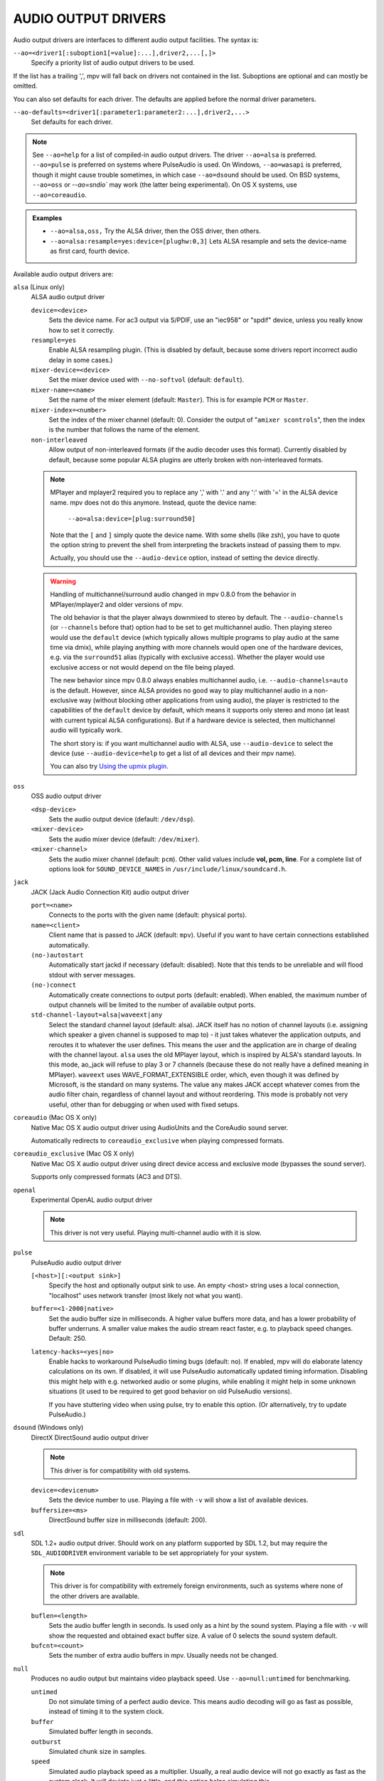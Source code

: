 AUDIO OUTPUT DRIVERS
====================

Audio output drivers are interfaces to different audio output facilities. The
syntax is:

``--ao=<driver1[:suboption1[=value]:...],driver2,...[,]>``
    Specify a priority list of audio output drivers to be used.

If the list has a trailing ',', mpv will fall back on drivers not contained
in the list. Suboptions are optional and can mostly be omitted.

You can also set defaults for each driver. The defaults are applied before the
normal driver parameters.

``--ao-defaults=<driver1[:parameter1:parameter2:...],driver2,...>``
    Set defaults for each driver.

.. note::

    See ``--ao=help`` for a list of compiled-in audio output drivers. The
    driver ``--ao=alsa`` is preferred. ``--ao=pulse`` is preferred on systems
    where PulseAudio is used. On Windows, ``--ao=wasapi`` is preferred,
    though it might cause trouble sometimes, in which case ``--ao=dsound``
    should be used. On BSD systems, ``--ao=oss`` or `--ao=sndio`` may work
    (the latter being experimental). On OS X systems, use ``--ao=coreaudio``.

.. admonition:: Examples

    - ``--ao=alsa,oss,`` Try the ALSA driver, then the OSS driver, then others.
    - ``--ao=alsa:resample=yes:device=[plughw:0,3]`` Lets ALSA resample and
      sets the device-name as first card, fourth device.

Available audio output drivers are:

``alsa`` (Linux only)
    ALSA audio output driver

    ``device=<device>``
        Sets the device name. For ac3 output via S/PDIF, use an "iec958" or
        "spdif" device, unless you really know how to set it correctly.
    ``resample=yes``
        Enable ALSA resampling plugin. (This is disabled by default, because
        some drivers report incorrect audio delay in some cases.)
    ``mixer-device=<device>``
        Set the mixer device used with ``--no-softvol`` (default: ``default``).
    ``mixer-name=<name>``
        Set the name of the mixer element (default: ``Master``). This is for
        example ``PCM`` or ``Master``.
    ``mixer-index=<number>``
        Set the index of the mixer channel (default: 0). Consider the output of
        "``amixer scontrols``", then the index is the number that follows the
        name of the element.
    ``non-interleaved``
        Allow output of non-interleaved formats (if the audio decoder uses
        this format). Currently disabled by default, because some popular
        ALSA plugins are utterly broken with non-interleaved formats.

    .. note::

        MPlayer and mplayer2 required you to replace any ',' with '.' and
        any ':' with '=' in the ALSA device name. mpv does not do this anymore.
        Instead, quote the device name:

            ``--ao=alsa:device=[plug:surround50]``

        Note that the ``[`` and ``]`` simply quote the device name. With some
        shells (like zsh), you have to quote the option string to prevent the
        shell from interpreting the brackets instead of passing them to mpv.

        Actually, you should use the ``--audio-device`` option, instead of
        setting the device directly.

    .. warning::

        Handling of multichannel/surround audio changed in mpv 0.8.0 from the
        behavior in MPlayer/mplayer2 and older versions of mpv.

        The old behavior is that the player always downmixed to stereo by
        default. The ``--audio-channels`` (or ``--channels`` before that) option
        had to be set to get multichannel audio. Then playing stereo would
        use the ``default`` device (which typically allows multiple programs
        to play audio at the same time via dmix), while playing anything with
        more channels would open one of the hardware devices, e.g. via the
        ``surround51`` alias (typically with exclusive access). Whether the
        player would use exclusive access or not would depend on the file
        being played.

        The new behavior since mpv 0.8.0 always enables multichannel audio,
        i.e. ``--audio-channels=auto`` is the default. However, since ALSA
        provides no good way to play multichannel audio in a non-exclusive
        way (without blocking other applications from using audio), the player
        is restricted to the capabilities of the ``default`` device by default,
        which means it supports only stereo and mono (at least with current
        typical ALSA configurations). But if a hardware device is selected,
        then multichannel audio will typically work.

        The short story is: if you want multichannel audio with ALSA, use
        ``--audio-device`` to select the device (use ``--audio-device=help``
        to get a list of all devices and their mpv name).

        You can also try
        `Using the upmix plugin <https://github.com/mpv-player/mpv/wiki/ALSA:-Surround-Sound-and-Upmixing>`_.

``oss``
    OSS audio output driver

    ``<dsp-device>``
        Sets the audio output device (default: ``/dev/dsp``).
    ``<mixer-device>``
        Sets the audio mixer device (default: ``/dev/mixer``).
    ``<mixer-channel>``
        Sets the audio mixer channel (default: ``pcm``). Other valid values
        include **vol, pcm, line**. For a complete list of options look for
        ``SOUND_DEVICE_NAMES`` in ``/usr/include/linux/soundcard.h``.

``jack``
    JACK (Jack Audio Connection Kit) audio output driver

    ``port=<name>``
        Connects to the ports with the given name (default: physical ports).
    ``name=<client>``
        Client name that is passed to JACK (default: ``mpv``). Useful
        if you want to have certain connections established automatically.
    ``(no-)autostart``
        Automatically start jackd if necessary (default: disabled). Note that
        this tends to be unreliable and will flood stdout with server messages.
    ``(no-)connect``
        Automatically create connections to output ports (default: enabled).
        When enabled, the maximum number of output channels will be limited to
        the number of available output ports.
    ``std-channel-layout=alsa|waveext|any``
        Select the standard channel layout (default: alsa). JACK itself has no
        notion of channel layouts (i.e. assigning which speaker a given
        channel is supposed to map to) - it just takes whatever the application
        outputs, and reroutes it to whatever the user defines. This means the
        user and the application are in charge of dealing with the channel
        layout. ``alsa`` uses the old MPlayer layout, which is inspired by
        ALSA's standard layouts. In this mode, ao_jack will refuse to play 3
        or 7 channels (because these do not really have a defined meaning in
        MPlayer). ``waveext`` uses WAVE_FORMAT_EXTENSIBLE order, which, even
        though it was defined by Microsoft, is the standard on many systems.
        The value ``any`` makes JACK accept whatever comes from the audio
        filter chain, regardless of channel layout and without reordering. This
        mode is probably not very useful, other than for debugging or when used
        with fixed setups.

``coreaudio`` (Mac OS X only)
    Native Mac OS X audio output driver using AudioUnits and the CoreAudio
    sound server.

    Automatically redirects to ``coreaudio_exclusive`` when playing compressed
    formats.

``coreaudio_exclusive`` (Mac OS X only)
    Native Mac OS X audio output driver using direct device access and
    exclusive mode (bypasses the sound server).

    Supports only compressed formats (AC3 and DTS).

``openal``
    Experimental OpenAL audio output driver

    .. note:: This driver is not very useful. Playing multi-channel audio with
              it is slow.

``pulse``
    PulseAudio audio output driver

    ``[<host>][:<output sink>]``
        Specify the host and optionally output sink to use. An empty <host>
        string uses a local connection, "localhost" uses network transfer
        (most likely not what you want).

    ``buffer=<1-2000|native>``
        Set the audio buffer size in milliseconds. A higher value buffers
        more data, and has a lower probability of buffer underruns. A smaller
        value makes the audio stream react faster, e.g. to playback speed
        changes. Default: 250.

    ``latency-hacks=<yes|no>``
        Enable hacks to workaround PulseAudio timing bugs (default: no). If
        enabled, mpv will do elaborate latency calculations on its own. If
        disabled, it will use PulseAudio automatically updated timing
        information. Disabling this might help with e.g. networked audio or
        some plugins, while enabling it might help in some unknown situations
        (it used to be required to get good behavior on old PulseAudio versions).

        If you have stuttering video when using pulse, try to enable this
        option. (Or alternatively, try to update PulseAudio.)

``dsound`` (Windows only)
    DirectX DirectSound audio output driver

    .. note:: This driver is for compatibility with old systems.

    ``device=<devicenum>``
        Sets the device number to use. Playing a file with ``-v`` will show a
        list of available devices.

    ``buffersize=<ms>``
        DirectSound buffer size in milliseconds (default: 200).

``sdl``
    SDL 1.2+ audio output driver. Should work on any platform supported by SDL
    1.2, but may require the ``SDL_AUDIODRIVER`` environment variable to be set
    appropriately for your system.

    .. note:: This driver is for compatibility with extremely foreign
              environments, such as systems where none of the other drivers
              are available.

    ``buflen=<length>``
        Sets the audio buffer length in seconds. Is used only as a hint by the
        sound system. Playing a file with ``-v`` will show the requested and
        obtained exact buffer size. A value of 0 selects the sound system
        default.

    ``bufcnt=<count>``
        Sets the number of extra audio buffers in mpv. Usually needs not be
        changed.

``null``
    Produces no audio output but maintains video playback speed. Use
    ``--ao=null:untimed`` for benchmarking.

    ``untimed``
        Do not simulate timing of a perfect audio device. This means audio
        decoding will go as fast as possible, instead of timing it to the
        system clock.

    ``buffer``
        Simulated buffer length in seconds.

    ``outburst``
        Simulated chunk size in samples.

    ``speed``
        Simulated audio playback speed as a multiplier. Usually, a real audio
        device will not go exactly as fast as the system clock. It will deviate
        just a little, and this option helps simulating this.

    ``latency``
        Simulated device latency. This is additional to EOF.

    ``broken-eof``
        Simulate broken audio drivers, which always add the fixed device
        latency to the reported audio playback position.

``pcm``
    Raw PCM/WAVE file writer audio output

    ``(no-)waveheader``
        Include or do not include the WAVE header (default: included). When
        not included, raw PCM will be generated.
    ``file=<filename>``
        Write the sound to ``<filename>`` instead of the default
        ``audiodump.wav``. If ``no-waveheader`` is specified, the default is
        ``audiodump.pcm``.
    ``(no-)append``
        Append to the file, instead of overwriting it. Always use this with the
        ``no-waveheader`` option - with ``waveheader`` it's broken, because
        it will write a WAVE header every time the file is opened.

``rsound``
    Audio output to an RSound daemon

    .. note:: Completely useless, unless you intend to run RSound. Not to be
              confused with RoarAudio, which is something completely
              different.

    ``host=<name/path>``
        Set the address of the server (default: localhost).  Can be either a
        network hostname for TCP connections or a Unix domain socket path
        starting with '/'.
    ``port=<number>``
        Set the TCP port used for connecting to the server (default: 12345).
        Not used if connecting to a Unix domain socket.

``sndio``
    Audio output to the OpenBSD sndio sound system

    .. note:: Experimental. There are known bugs and issues.

    (Note: only supports mono, stereo, 4.0, 5.1 and 7.1 channel
    layouts.)

    ``device=<device>``
        sndio device to use (default: ``$AUDIODEVICE``, resp. ``snd0``).

``wasapi``
    Audio output to the Windows Audio Session API.

    ``device=<id>``
        Uses the requested endpoint instead of the system's default audio
        endpoint. Both the number and the ID String are valid; the ID String
        is guaranteed to not change unless the driver is uninstalled.

        Also supports searching active devices by name. If more than one
        device matches the name, refuses loading it.

        To get a list of the valid devices, give ``help`` as the id. The
        list is the same as the ``list`` suboption, but stops the player
        initialization.
    ``exclusive``
        Requests exclusive, direct hardware access. By definition prevents
        sound playback of any other program until mpv exits.
    ``list``
        Lists all audio endpoints (output devices) present in the system.
